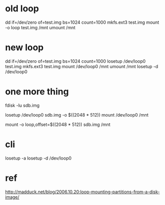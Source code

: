 * old loop

dd if=/dev/zero of=test.img bs=1024 count=1000
mkfs.ext3 test.img
mount -o loop test.img /mnt
umount /mnt

* new loop

dd if=/dev/zero of=test.img bs=1024 count=1000
losetup /dev/loop0 test.img
mkfs.ext3 test.img
mount /dev/loop0 /mnt
umount /mnt
losetup -d /dev/loop0

* one more thing

fdisk -lu sdb.img

losetup /dev/loop0 sdb.img -o $((2048 * 512))
mount /dev/loop0 /mnt

mount -o loop,offset=$((2048 * 512)) sdb.img /mnt

* cli

losetup -a
losetup -d /dev/loop0

* ref

http://madduck.net/blog/2006.10.20:loop-mounting-partitions-from-a-disk-image/
